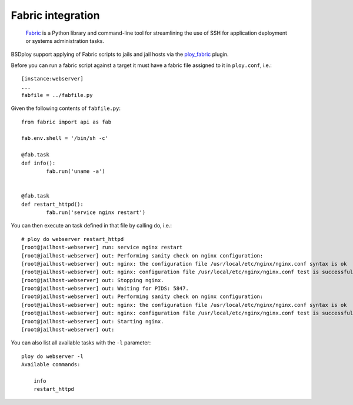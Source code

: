 Fabric integration
==================

.. epigraph::

	`Fabric <http://www.fabfile.org>`_ is a Python library and command-line tool for streamlining the use of SSH for application deployment or systems administration tasks.

BSDploy support applying of Fabric scripts to jails and jail hosts via the `ploy_fabric <http://ploy.readthedocs.org/en/latest/ploy_fabric.html>`_ plugin.

Before you can run a fabric script against a target it must have a fabric file assigned to it in ``ploy.conf``, i.e.::

	[instance:webserver]
	...
	fabfile = ../fabfile.py

Given the following contents of ``fabfile.py``::

	from fabric import api as fab

	fab.env.shell = '/bin/sh -c'

	@fab.task
	def info():
		fab.run('uname -a')


	@fab.task
	def restart_httpd():
		fab.run('service nginx restart')

You can then execute an task defined in that file by calling ``do``, i.e.::

	# ploy do webserver restart_httpd
	[root@jailhost-webserver] run: service nginx restart
	[root@jailhost-webserver] out: Performing sanity check on nginx configuration:
	[root@jailhost-webserver] out: nginx: the configuration file /usr/local/etc/nginx/nginx.conf syntax is ok
	[root@jailhost-webserver] out: nginx: configuration file /usr/local/etc/nginx/nginx.conf test is successful
	[root@jailhost-webserver] out: Stopping nginx.
	[root@jailhost-webserver] out: Waiting for PIDS: 5847.
	[root@jailhost-webserver] out: Performing sanity check on nginx configuration:
	[root@jailhost-webserver] out: nginx: the configuration file /usr/local/etc/nginx/nginx.conf syntax is ok
	[root@jailhost-webserver] out: nginx: configuration file /usr/local/etc/nginx/nginx.conf test is successful
	[root@jailhost-webserver] out: Starting nginx.
	[root@jailhost-webserver] out: 

You can also list all available tasks with the ``-l`` parameter::

	ploy do webserver -l
	Available commands:

	    info
	    restart_httpd

